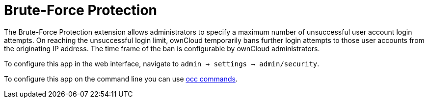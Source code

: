 = Brute-Force Protection

The Brute-Force Protection extension allows administrators to specify a maximum number of unsuccessful user account login attempts. On reaching the unsuccessful login limit, ownCloud temporarily bans further login attempts to those user accounts from the originating IP address. The time frame of the ban is configurable by ownCloud administrators.

To configure this app in the web interface, navigate to `admin -> settings -> admin/security`.

To configure this app on the command line you can use xref:configuration/server/occ_command.adoc#brute-force-protection[occ commands].

